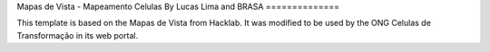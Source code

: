 Mapas de Vista - Mapeamento Celulas
By Lucas Lima and BRASA
==============

This template is based on the Mapas de Vista from Hacklab. It was modified to be used by the ONG Celulas de Transformação in its web portal.


